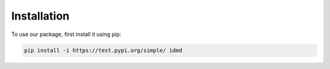 Installation
===============
To use our package, first install it using pip:

.. code-block:: console

   pip install -i https://test.pypi.org/simple/ idmd
